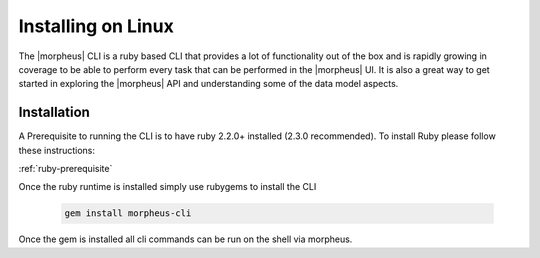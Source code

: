 Installing on Linux
---------------------

The |morpheus| CLI is a ruby based CLI that provides a lot of functionality out of the box and is rapidly growing in coverage to be able to perform every task that can be performed in the |morpheus| UI. It is also a great way to get started in exploring the |morpheus| API and understanding some of the data model aspects.

Installation
^^^^^^^^^^^^^^^
A Prerequisite to running the CLI is to have ruby 2.2.0+ installed (2.3.0 recommended). To install Ruby please follow these instructions:

:ref:`ruby-prerequisite`

Once the ruby runtime is installed simply use rubygems to install the CLI

  .. code-block:: text

      gem install morpheus-cli

Once the gem is installed all cli commands can be run on the shell via morpheus.
